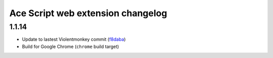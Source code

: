 ==================================
Ace Script web extension changelog
==================================

1.1.14
------

* Update to lastest Violentmonkey commit (`f8daba <https://github.com/violentmonkey/violentmonkey/commit/f8dabab4fc36f589b121b9c7fd77ea54a541858c>`_)
* Build for Google Chrome (``chrome`` build target)